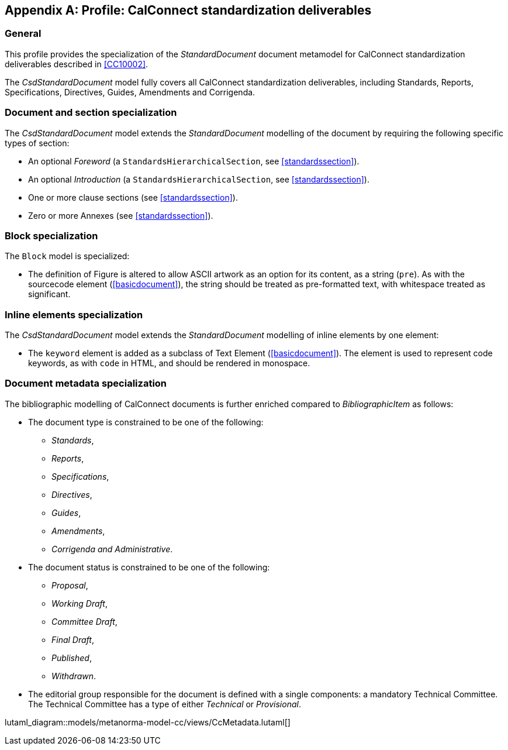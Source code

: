 
[[csdprofile]]
[appendix,obligation="informative"]
== Profile: CalConnect standardization deliverables

=== General

This profile provides the specialization of the
_StandardDocument_ document metamodel for CalConnect standardization deliverables
described in <<CC10002>>.

The _CsdStandardDocument_ model fully covers all CalConnect
standardization deliverables, including Standards,
Reports, Specifications, Directives, Guides, Amendments and Corrigenda.


=== Document and section specialization

The _CsdStandardDocument_ model extends the _StandardDocument_
modelling of the document by requiring the following specific types
of section:

* An optional _Foreword_ (a `StandardsHierarchicalSection`, see <<standardssection>>).

* An optional _Introduction_ (a `StandardsHierarchicalSection`, see <<standardssection>>).

* One or more clause sections (see <<standardssection>>).

* Zero or more Annexes (see <<standardssection>>).


[[csdblock]]
=== Block specialization

The `Block` model is specialized:

* The definition of Figure is altered to allow ASCII artwork as an
option for its content, as a string (`pre`). As with the sourcecode element
(<<basicdocument>>), the string should be treated as pre-formatted
text, with whitespace treated as significant.


=== Inline elements specialization

The _CsdStandardDocument_ model extends the _StandardDocument_
modelling of inline elements by one element:

* The `keyword` element is added as a subclass of Text Element
(<<basicdocument>>). The element is used to represent code keywords,
as with `code` in HTML, and should be rendered in monospace.


=== Document metadata specialization

////
The provisions which apply to ISO bibliographic entries (<<isobib>>)
also apply here.
////

The bibliographic modelling of CalConnect documents is further enriched compared
to _BibliographicItem_ as follows:

* The document type is constrained to be one of the following:
** _Standards_,
** _Reports_,
** _Specifications_,
** _Directives_,
** _Guides_,
** _Amendments_,
** _Corrigenda and Administrative_.

* The document status is constrained to be one of the following:
** _Proposal_,
** _Working Draft_,
** _Committee Draft_,
** _Final Draft_,
** _Published_,
** _Withdrawn_.

* The editorial group responsible for the document is defined with
a single components: a mandatory Technical Committee. The Technical
Committee has a type of either _Technical_ or _Provisional_.

lutaml_diagram::models/metanorma-model-cc/views/CcMetadata.lutaml[]

[lutaml_uml_attributes_table,models/metanorma-model-cc/views/CcMetadata.lutaml,CcBibliographicItem]

[lutaml_uml_attributes_table,models/metanorma-model-cc/views/CcMetadata.lutaml,CcTechnicalCommittee]

[lutaml_uml_attributes_table,models/metanorma-model-cc/views/CcMetadata.lutaml,CcDocumentStatus]

[lutaml_uml_attributes_table,models/metanorma-model-cc/views/CcMetadata.lutaml,CcStatusType]

[lutaml_uml_attributes_table,models/metanorma-model-cc/views/CcMetadata.lutaml,CcDocumentType]

[lutaml_uml_attributes_table,models/metanorma-model-cc/views/CcMetadata.lutaml,CcTechnicalCommitteeType]

